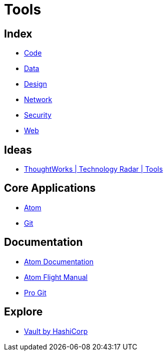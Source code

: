 = Tools

== Index

- link:../code/index.adoc[Code]
- link:../data/index.adoc[Data]
- link:../design/index.adoc[Design]
- link:../network/index.adoc[Network]
- link:../security/index.adoc[Security]
- link:../web/index.adoc[Web]

== Ideas

- link:https://www.thoughtworks.com/radar/tools[ThoughtWorks | Technology Radar | Tools]

== Core Applications

- link:https://atom.io/[Atom]
- link:https://git-scm.com/[Git]

== Documentation

- link:https://atom.io/docs[Atom Documentation]
- link:http://flight-manual.atom.io/[Atom Flight Manual]
- link:https://git-scm.com/book/en/v2[Pro Git]

== Explore

- link:https://www.vaultproject.io/[Vault by HashiCorp]
